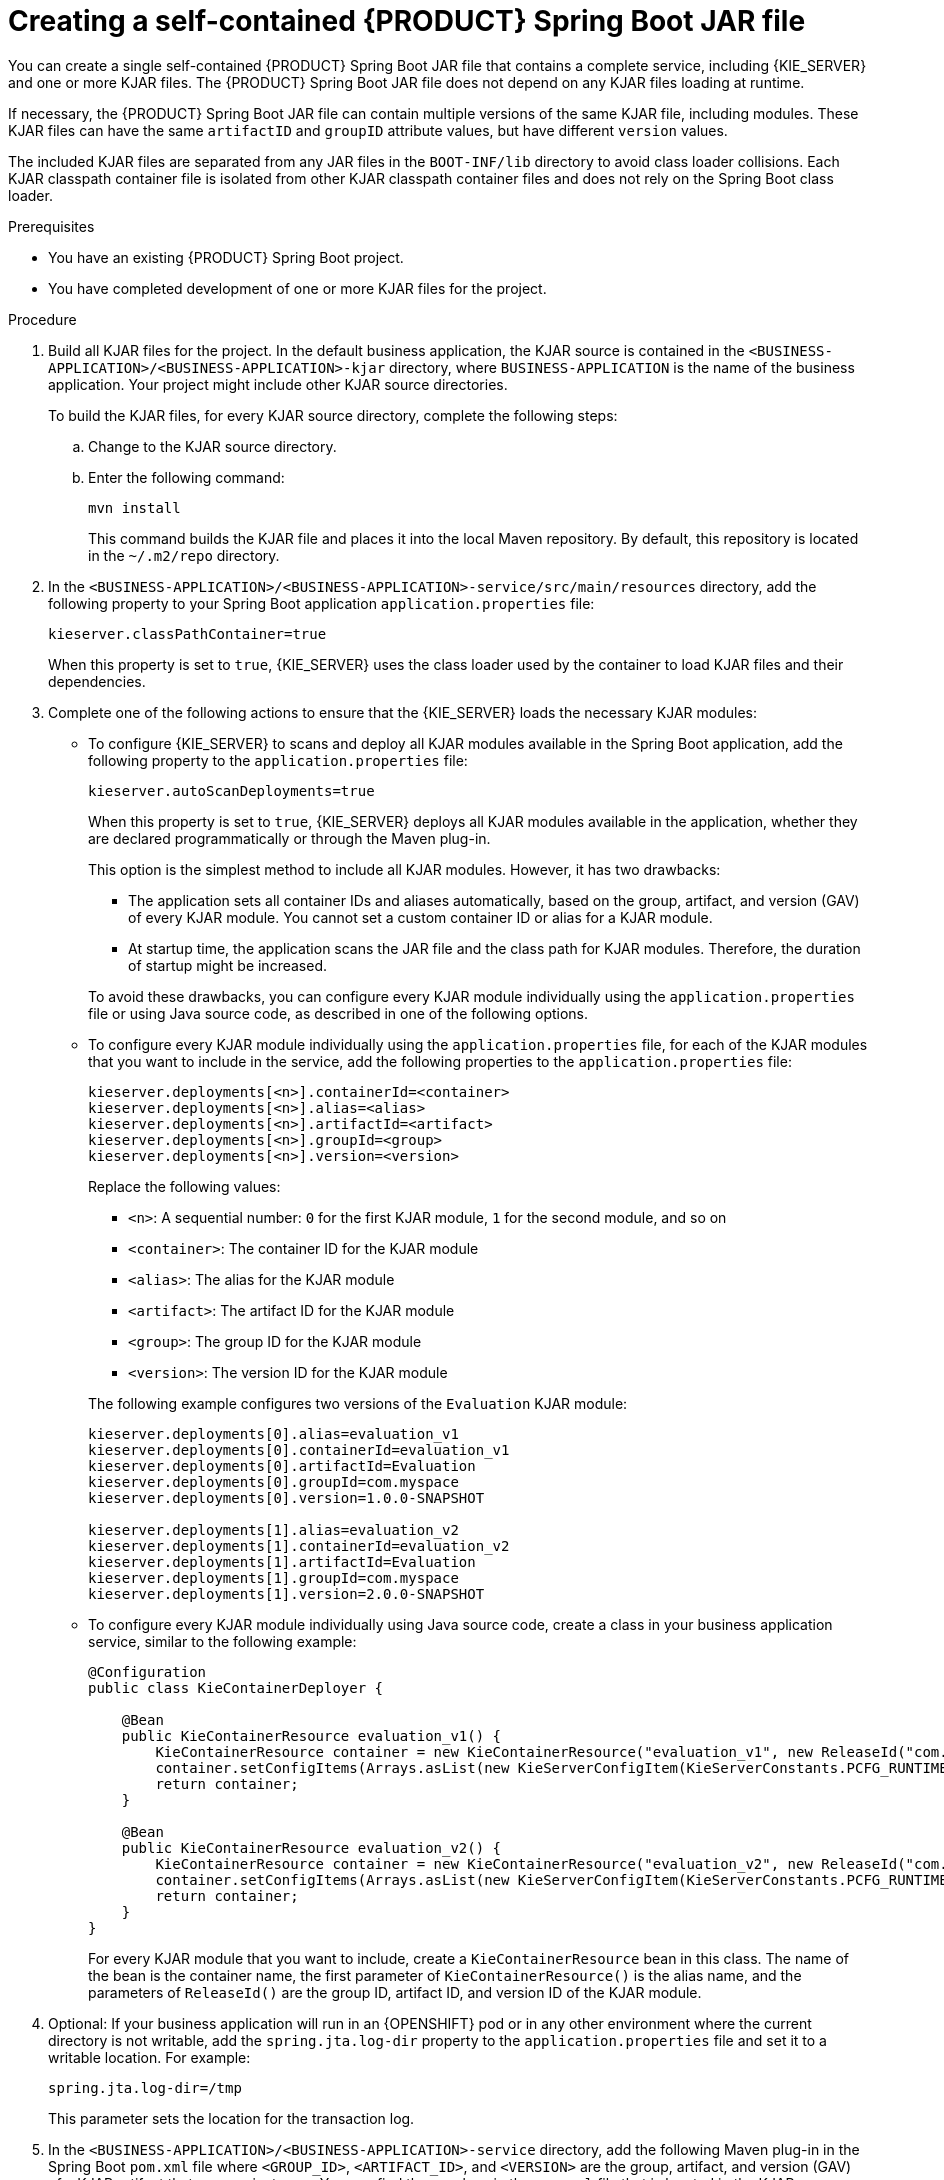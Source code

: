 [id='creating-self-contained-image-proc_{context}']
= Creating a self-contained {PRODUCT} Spring Boot JAR file

You can create a single self-contained {PRODUCT} Spring Boot JAR file that contains a complete service, including {KIE_SERVER} and one or more KJAR files. The {PRODUCT} Spring Boot JAR file does not depend on any KJAR files loading at runtime.

If necessary, the {PRODUCT} Spring Boot JAR file can contain multiple versions of the same KJAR file, including modules. These KJAR files can have the same `artifactID` and `groupID` attribute values, but have different `version` values.

The included KJAR files are separated from any JAR files in the `BOOT-INF/lib` directory to avoid class loader collisions. Each KJAR classpath container file is isolated from other KJAR classpath container files and does not rely on the Spring Boot class loader.

.Prerequisites
* You have an existing {PRODUCT} Spring Boot project.
* You have completed development of one or more KJAR files for the project.

.Procedure
. Build all KJAR files for the project. In the default business application, the KJAR source is contained in the `<BUSINESS-APPLICATION>/<BUSINESS-APPLICATION>-kjar` directory, where `BUSINESS-APPLICATION` is the name of the business application. Your project might include other KJAR source directories.
+
To build the KJAR files, for every KJAR source directory, complete the following steps:
+
.. Change to the KJAR source directory.
.. Enter the following command:
+
----
mvn install
----
+
This command builds the KJAR file and places it into the local Maven repository. By default, this repository is located in the `~/.m2/repo` directory.
. In the `<BUSINESS-APPLICATION>/<BUSINESS-APPLICATION>-service/src/main/resources` directory, add the following property to your Spring Boot application `application.properties` file:
+
[source]
----
kieserver.classPathContainer=true
----
+
When this property is set to `true`, {KIE_SERVER} uses the class loader used by the container to load KJAR files and their dependencies.
+
. Complete one of the following actions to ensure that the {KIE_SERVER} loads the necessary KJAR modules:
** To configure {KIE_SERVER} to scans and deploy all KJAR modules available in the Spring Boot application, add the following property to the `application.properties` file:
+
[source]
----
kieserver.autoScanDeployments=true
----
+
When this property is set to `true`, {KIE_SERVER} deploys all KJAR modules available in the application, whether they are declared programmatically or through the Maven plug-in.
+
This option is the simplest method to include all KJAR modules. However, it has two drawbacks:
+
--
*** The application sets all container IDs and aliases automatically, based on the group, artifact, and version (GAV) of every KJAR module. You cannot set a custom container ID or alias for a KJAR module.
*** At startup time, the application scans the JAR file and the class path for KJAR modules. Therefore, the duration of startup might be increased.
--
+
To avoid these drawbacks, you can configure every KJAR module individually using the `application.properties` file or using Java source code, as described in one of the following options.
+
** To configure every KJAR module individually using the `application.properties` file, for each of the KJAR modules that you want to include in the service, add the following properties to the `application.properties` file:
+
[source]
----
kieserver.deployments[<n>].containerId=<container>
kieserver.deployments[<n>].alias=<alias>
kieserver.deployments[<n>].artifactId=<artifact>
kieserver.deployments[<n>].groupId=<group>
kieserver.deployments[<n>].version=<version>
----
+
Replace the following values:
+
--
*** `<n>`: A sequential number: `0` for the first KJAR module, `1` for the second module, and so on
*** `<container>`: The container ID for the KJAR module
*** `<alias>`: The alias for the KJAR module
*** `<artifact>`: The artifact ID for the KJAR module
*** `<group>`: The group ID for the KJAR module
*** `<version>`: The version ID for the KJAR module
--
+
The following example configures two versions of the `Evaluation` KJAR module:
+
[source]
----
kieserver.deployments[0].alias=evaluation_v1
kieserver.deployments[0].containerId=evaluation_v1
kieserver.deployments[0].artifactId=Evaluation
kieserver.deployments[0].groupId=com.myspace
kieserver.deployments[0].version=1.0.0-SNAPSHOT

kieserver.deployments[1].alias=evaluation_v2
kieserver.deployments[1].containerId=evaluation_v2
kieserver.deployments[1].artifactId=Evaluation
kieserver.deployments[1].groupId=com.myspace
kieserver.deployments[1].version=2.0.0-SNAPSHOT
----
+
** To configure every KJAR module individually using Java source code, create a class in your business application service, similar to the following example:
+
[source,java]
----
@Configuration
public class KieContainerDeployer {

    @Bean
    public KieContainerResource evaluation_v1() {
        KieContainerResource container = new KieContainerResource("evaluation_v1", new ReleaseId("com.myspace", "Evaluation", "1.0.0-SNAPSHOT"), STARTED);
        container.setConfigItems(Arrays.asList(new KieServerConfigItem(KieServerConstants.PCFG_RUNTIME_STRATEGY, "PER_PROCESS_INSTANCE", "String")));
        return container;
    }

    @Bean
    public KieContainerResource evaluation_v2() {
        KieContainerResource container = new KieContainerResource("evaluation_v2", new ReleaseId("com.myspace", "Evaluation", "2.0.0-SNAPSHOT"), STARTED);
        container.setConfigItems(Arrays.asList(new KieServerConfigItem(KieServerConstants.PCFG_RUNTIME_STRATEGY, "PER_PROCESS_INSTANCE", "String")));
        return container;
    }
}
----
+
For every KJAR module that you want to include, create a `KieContainerResource` bean in this class. The name of the bean is the container name, the first parameter of `KieContainerResource()` is the alias name, and the parameters of `ReleaseId()` are the group ID, artifact ID, and version ID of the KJAR module.
+
. Optional: If your business application will run in an {OPENSHIFT} pod or in any other environment where the current directory is not writable, add the `spring.jta.log-dir` property to the `application.properties` file and set it to a writable location. For example:
+
[source]
----
spring.jta.log-dir=/tmp
----
+
This parameter sets the location for the transaction log.
+
. In the `<BUSINESS-APPLICATION>/<BUSINESS-APPLICATION>-service` directory, add the following Maven plug-in in the Spring Boot `pom.xml` file where `<GROUP_ID>`, `<ARTIFACT_ID>`, and `<VERSION>` are the group, artifact, and version (GAV) of a KJAR artifact that your project uses. You can find these values in the `pom.xml` file that is located in the KJAR source directory.
+
NOTE: You can add more than one version of an artifact.
+
[source, xml]
----
  <build>
    <plugins>
      <plugin>
        <groupId>org.kie</groupId>
        <artifactId>kie-maven-plugin</artifactId>
        <version>${version.org.kie}</version>
        <executions>
          <execution>
            <id>copy</id>
            <phase>prepare-package</phase>
            <goals>
              <goal>package-dependencies-kjar</goal>
            </goals>
          </execution>
        </executions>
        <configuration>
          <artifactItems>
            <artifactItem>
              <groupId><GROUP_ID></groupId>
              <artifactId><ARTIFACT_ID></artifactId>
              <version><VERSION></version>
            </artifactItem>
          </artifactItems>
        </configuration>
      </plugin>
    <plugins>
  <build>
----
The artifacts required to run the KJAR will be resolved at build time.
+
The following example adds two version of the `Evaluation` artifact:
+
[source, xml]
----
  <build>
    <plugins>
      <plugin>
        <groupId>org.kie</groupId>
        <artifactId>kie-maven-plugin</artifactId>
        <version>${version.org.kie}</version>
        <executions>
          <execution>
            <id>copy</id>
            <phase>prepare-package</phase>
            <goals>
              <goal>package-dependencies-kjar</goal>
            </goals>
          </execution>
        </executions>
        <configuration>
          <artifactItems>
            <artifactItem>
              <groupId>com.myspace</groupId>
              <artifactId>Evaluation</artifactId>
              <version>1.0.0-SNAPSHOT</version>
            </artifactItem>
            <artifactItem>
              <groupId>com.myspace</groupId>
              <artifactId>Evaluation</artifactId>
              <version>2.0.0-SNAPSHOT</version>
            </artifactItem>
          </artifactItems>
        </configuration>
      </plugin>
    </plugins>
  </build>
----
ifdef::PAM[]
+
. Optional: if you want to be able to configure the {KIE_SERVER} to communicate with a {CENTRAL} monitoring instance using WebSockets, make the following changes:
.. Add the following lines to the `pom.xml` file under the `<dependencies>` tag:
+
[source, xml]
----
<dependency>
  <groupId>org.kie.server</groupId>
  <artifactId>kie-server-controller-websocket-client</artifactId>
  <version>${version.org.kie}</version>
</dependency>
----
+
WebSockets communication with a {CENTRAL} monitoring instance is supported in all cases, including running the instance on {OPENSHIFT}.
.. In the `<BUSINESS-APPLICATION>/<BUSINESS-APPLICATION>-service/src/main/resources/application.properties` file, add or change the following properties:
+
[source]
----
kieserver.location=${org.kie.server.location}
kieserver.controllers=${org.kie.server.controller}
----
endif::PAM[]
+
. To build the self-contained Spring Boot image, enter the following command in the `<BUSINESS-APPLICATION>/<BUSINESS-APPLICATION>-service` directory:
+
[source]
----
mvn install
----
+
. Optional: to run the self-contained Spring Boot image, locate the JAR file in the `target` subdirectory and enter the following command:
+
[source]
----
java -jar <FILENAME>.jar
----
+
In this command, replace `<FILENAME>` with the name of the JAR file.
ifdef::PAM[]
+
To configure the {KIE_SERVER} to connect to a {CENTRAL} monitoring instance using WebSockets and run the image, enter the following command:
+
[source]
----
java -Dorg.kie.server.location=http://<LOCATION>:<PORT>/rest/server -Dorg.kie.server.controller=ws://<BC-HOSTNAME>:<BC-PORT>/websocket/controller -Dorg.kie.server.controller.user=<USER> -Dorg.kie.server.controller.pwd=<PASSWORD> -jar <FILENAME>.jar
----
+
In this command, replace the following values:
+
** `<LOCATION>` with the fully qualified host name for accessing your service. {CENTRAL} monitoring accesses the service to retrieve process information and displays a URL for the service with this host name
** `<PORT>` with the port for accessing your service, for example, `8090`
** `<BC-HOSTNAME>` with the fully qualified name of the {CENTRAL} monitoring instance
** `<BC-PORT>` with the port of the {CENTRAL} Monitoring instance, for example, `8080`
** `<USER>` with the username of a user configured on the {CENTRAL} monitoring instance
** `<PASSWORD>` with the password of the user configured on the {CENTRAL} monitoring instance
** `<FILENAME>` with the name of the JAR file
+
[NOTE]
====
This configuration uses unsecured HTTP communication for your service. If you configure your Spring Boot business application with a valid SSL certificate, you can replace `http:` with `https:` to use secure HTTPS communication. For more information about configuring SSL on Spring Boot, see https://docs.spring.io/spring-boot/docs/{SPRING_BOOT_VERSION}.RELEASE/reference/html/howto.html#howto-configure-ssl[Spring Boot documentation].
====
+
[NOTE]
====
If you want to view process information from {CENTRAL} monitoring, you must ensure that the user that is logged into {CENTRAL} can also be authenticated with your service using the same password.
====
endif::PAM[]
